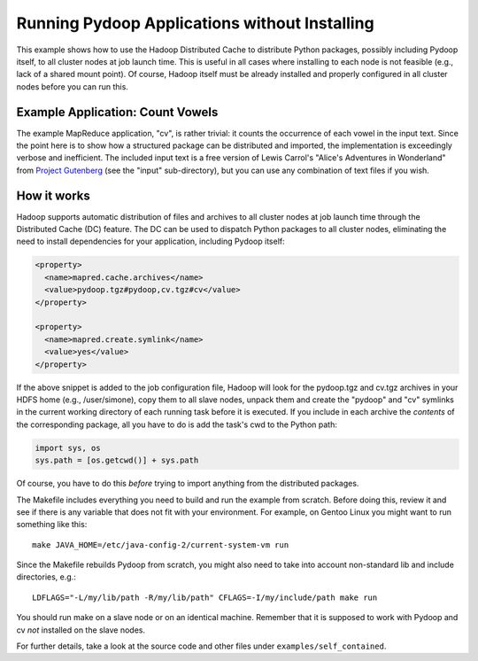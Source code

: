 Running Pydoop Applications without Installing
==============================================

This example shows how to use the Hadoop Distributed Cache to
distribute Python packages, possibly including Pydoop itself, to all
cluster nodes at job launch time. This is useful in all cases where
installing to each node is not feasible (e.g., lack of a shared mount
point). Of course, Hadoop itself must be already installed and
properly configured in all cluster nodes before you can run this.


Example Application: Count Vowels
---------------------------------

The example MapReduce application, "cv", is rather trivial: it counts
the occurrence of each vowel in the input text. Since the point here
is to show how a structured package can be distributed and imported,
the implementation is exceedingly verbose and inefficient. The
included input text is a free version of Lewis Carrol's "Alice's
Adventures in Wonderland" from `Project Gutenberg
<http://www.gutenberg.org>`_ (see the "input" sub-directory), but you can use
any combination of text files if you wish.


How it works
------------

Hadoop supports automatic distribution of files and archives to all
cluster nodes at job launch time through the Distributed Cache (DC)
feature. The DC can be used to dispatch Python packages to all cluster
nodes, eliminating the need to install dependencies for your
application, including Pydoop itself:

.. code-block:: xml

  <property>
    <name>mapred.cache.archives</name>
    <value>pydoop.tgz#pydoop,cv.tgz#cv</value>
  </property>

  <property>
    <name>mapred.create.symlink</name>
    <value>yes</value>
  </property>

If the above snippet is added to the job configuration file, Hadoop
will look for the pydoop.tgz and cv.tgz archives in your HDFS home
(e.g., /user/simone), copy them to all slave nodes, unpack them and
create the "pydoop" and "cv" symlinks in the current working directory
of each running task before it is executed. If you include in each
archive the *contents* of the corresponding package, all you have to
do is add the task's cwd to the Python path:

.. code-block:: python

  import sys, os
  sys.path = [os.getcwd()] + sys.path

Of course, you have to do this *before* trying to import anything from
the distributed packages.

The Makefile includes everything you need to build and run the example
from scratch. Before doing this, review it and see if there is any
variable that does not fit with your environment. For example, on
Gentoo Linux you might want to run something like this::

  make JAVA_HOME=/etc/java-config-2/current-system-vm run

Since the Makefile rebuilds Pydoop from scratch, you might also need
to take into account non-standard lib and include directories, e.g.::

  LDFLAGS="-L/my/lib/path -R/my/lib/path" CFLAGS=-I/my/include/path make run

You should run make on a slave node or on an identical
machine. Remember that it is supposed to work with Pydoop and cv *not*
installed on the slave nodes.

For further details, take a look at the source code and other files
under ``examples/self_contained``\ .
